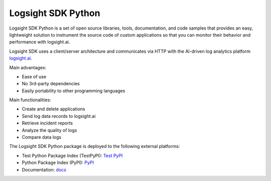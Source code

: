 Logsight SDK Python
===================

.. image:: https://github.com/aiops/logsight-sdk-py/actions/workflows/build.yml/badge.svg
    :target: https://github.com/aiops/logsight-sdk-py/actions/workflows/build.yml
    :alt: Build

.. image:: https://img.shields.io/pypi/v/logsight-sdk-py
    :target: https://pypi.python.org/pypi/logsight-sdk-py/
    :alt: Package version

.. image:: https://img.shields.io/pypi/pyversions/logsight-sdk-py.svg
    :target: https://pypi.org/project/pytest/

.. image:: https://readthedocs.org/projects/logsight-sdk-py/badge/?version=latest
    :target: https://logsight-sdk-py.readthedocs.io/en/latest/?badge=latest
    :alt: Documentation Status

.. image:: https://img.shields.io/pypi/dw/logsight-sdk-py.svg
    :target: https://pypi.org/project/logsight-sdk-py/
    :alt: Weekly PyPI downloads

..  image:: https://img.shields.io/twitter/follow/logsight.svg?label=logsight&style=flat&logo=twitter&logoColor=4FADFF
    :target: https://twitter.com/logsight
    :alt: logsight.ai on Twitter


Logsight SDK Python is a set of open source libraries, tools, documentation,
and code samples that provides an easy, lightweight solution to instrument
the source code of custom applications so that you can monitor their behavior
and performance with logsight.ai.

Logsight SDK uses a client/server architecture and communicates via HTTP with
the AI-driven log analytics platform logsight.ai_.

Main advantages:

+ Ease of use
+ No 3rd-party dependencies
+ Easily portability to other programming languages

Main functionalities:

+ Create and delete applications
+ Send log data records to logsight.ai
+ Retrieve incident reports
+ Analyze the quality of logs
+ Compare data logs

The Logsight SDK Python package is deployed to the following external platforms:

+ Test Python Package Index (TestPyPI): `Test PyPI`_
+ Python Package Index (PyPI): PyPI_
+ Documentation: docs_

.. _logsight.ai: https://logsight.ai
.. _test pypi: https://test.pypi.org/search/?q=%22logsight-sdk-py%22&o=
.. _pypi: https://pypi.org/search/?q=%22logsight-sdk-py%22&o=
.. _docs: https://logsight-sdk-py.readthedocs.io